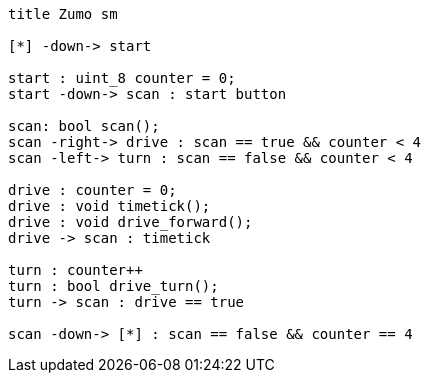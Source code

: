 [uml,Zumo_SM.png]
----
title Zumo sm

[*] -down-> start

start : uint_8 counter = 0;
start -down-> scan : start button

scan: bool scan();
scan -right-> drive : scan == true && counter < 4
scan -left-> turn : scan == false && counter < 4

drive : counter = 0;
drive : void timetick();
drive : void drive_forward();
drive -> scan : timetick

turn : counter++
turn : bool drive_turn();
turn -> scan : drive == true

scan -down-> [*] : scan == false && counter == 4
----